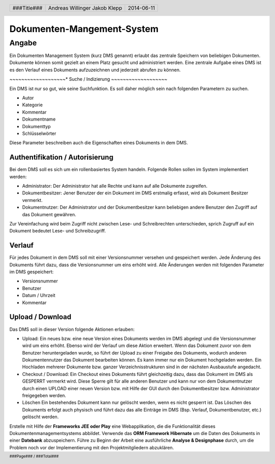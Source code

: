 ###########################
Dokumenten-Mangement-System
###########################

======
Angabe
======

Ein Dokumenten Management System (kurz DMS genannt) erlaubt das zentrale 
Speichern von beliebigen Dokumenten. Dokumente können somit gezielt an 
einem Platz gesucht und administriert werden. Eine zentrale Aufgabe eines 
DMS ist es den Verlauf eines Dokuments aufzuzeichnen und jederzeit abrufen 
zu können.

~~~~~~~~~~~~~~~~~~~*
Suche / Indizierung
~~~~~~~~~~~~~~~~~~~

Ein DMS ist nur so gut, wie seine Suchfunktion. 
Es soll daher möglich sein nach folgenden Parametern zu suchen.

* Autor
* Kategorie
* Kommentar
* Dokumentname
* Dokumenttyp
* Schlüsselwörter

Diese Parameter beschreiben auch die Eigenschaften eines Dokuments in dem DMS.

~~~~~~~~~~~~~~~~~~~~~~~~~~~~~~~~
Authentifikation / Autorisierung
~~~~~~~~~~~~~~~~~~~~~~~~~~~~~~~~

Bei dem DMS soll es sich um ein rollenbasiertes System handeln. 
Folgende Rollen sollen im System implementiert werden:

* Administrator:
  Der Administrator hat alle Rechte und kann auf alle Dokumente zugreifen.

* Dokumentbesitzer:
  Jener Benutzer der ein Dokument im DMS erstmalig erfasst, wird als Dokument 
  Besitzer vermerkt.

* Dokumentnutzer: Der Administrator und der Dokumentbesitzer kann beliebigen 
  andere Benutzer den Zugriff auf das Dokument gewähren.

Zur Vereinfachung wird beim Zugriff nicht zwischen Lese- und Schreibrechten 
unterschieden, sprich Zugruff auf ein Dokument bedeutet Lese- und 
Schreibzugriff.

~~~~~~~
Verlauf
~~~~~~~

Für jedes Dokument in dem DMS soll mit einer Versionsnummer versehen und 
gespeichert werden. Jede Änderung des Dokuments führt dazu, dass die 
Versionsnummer um eins erhöht wird. Alle Änderungen werden mit folgenden 
Parameter im DMS gespeichert:

* Versionsnummer
* Benutzer
* Datum / Uhrzeit
* Kommentar

~~~~~~~~~~~~~~~~~
Upload / Download
~~~~~~~~~~~~~~~~~

Das DMS soll in dieser Version folgende Aktionen erlauben:

* Upload:
  Ein neues bzw. eine neue Version eines Dokuments werden im DMS abgelegt 
  und die Versionsnummer wird um eins erhöht. Ebenso wird der Verlauf um diese 
  Aktion erweitert. Wenn das Dokument zuvor von dem Benutzer heruntergeladen 
  wurde, so führt der Upload zu einer Freigabe des Dokuments, wodurch anderen 
  Dokumentennutzer das Dokument bearbeiten können. Es kann immer nur ein 
  Dokument hochgeladen werden. Ein Hochladen mehrerer Dokumente bzw. ganzer 
  Verzeichnisstrukturen sind in der nächsten Ausbaustufe angedacht.

* Checkout / Download:
  Ein Checkout eines Dokuments führt gleichzeitig dazu, dass das Dokument im 
  DMS als GESPERRT vermerkt wird. Diese Sperre gilt für alle anderen Benutzer 
  und kann nur von dem Dokumentnutzer durch einen UPLOAD einer neuen Version 
  bzw. mit Hilfe der GUI durch den Dokumentbesitzer bzw. Administrator 
  freigegeben werden.

* Löschen
  Ein bestehendes Dokument kann nur gelöscht werden, wenn es nicht gesperrt 
  ist. Das Löschen des Dokuments erfolgt auch physisch und führt dazu das 
  alle Einträge im DMS (Bsp. Verlauf, Dokumentbenutzer, etc.) gelöscht werden.

Erstelle mit Hilfe der **Frameworks JEE oder Play** eine Webapplikation, 
die die Funktionalität dieses Dokumentenmanagementsystems abbildet. 
Verwende das **ORM Framework Hibernate** um die Daten des Dokuments in einer 
**Datebank** abzuspeichern. Führe zu Beginn der Arbeit eine ausführliche 
**Analyse & Designphase** durch, um die Problem noch vor der Implementierung 
mit den Projektmitgliedern abzuklären.

.. header::

    +-------------+-------------------+------------+
    | ###Title### | Andreas Willinger | 2014-06-11 |
    |             | Jakob Klepp       |            |
    +-------------+-------------------+------------+

.. footer::

    ###Page### / ###Total###
